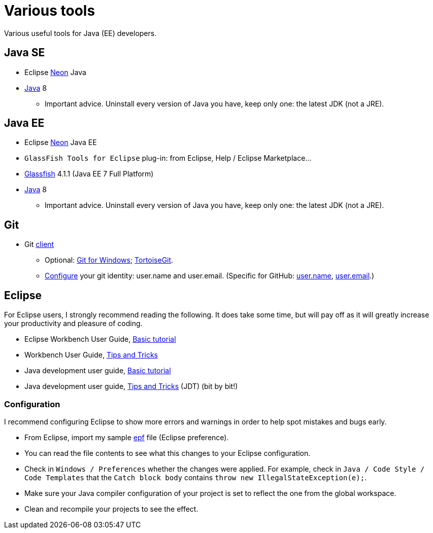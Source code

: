 = Various tools
Various useful tools for Java (EE) developers.

== Java SE

* Eclipse https://www.eclipse.org/downloads/packages/eclipse-ide-java-developers/neon2[Neon] Java
* http://www.oracle.com/technetwork/java/javase/downloads/index.html[Java] 8
** Important advice. Uninstall every version of Java you have, keep only one: the latest JDK (not a JRE).

== Java EE

* Eclipse https://www.eclipse.org/downloads/packages/eclipse-ide-java-ee-developers/neon2[Neon] Java EE
* `GlassFish Tools for Eclipse` plug-in: from Eclipse, Help / Eclipse Marketplace…
* https://glassfish.java.net/download.html[Glassfish] 4.1.1 (Java EE 7 Full Platform)
* http://www.oracle.com/technetwork/java/javase/downloads/index.html[Java] 8
** Important advice. Uninstall every version of Java you have, keep only one: the latest JDK (not a JRE).

== Git

* Git https://git-scm.com/downloads[client]
** Optional: https://git-for-windows.github.io/[Git for Windows]; https://tortoisegit.org/[TortoiseGit].
** https://git-scm.com/book/en/v2/Getting-Started-First-Time-Git-Setup[Configure] your git identity: user.name and user.email. (Specific for GitHub: https://help.github.com/articles/setting-your-username-in-git/[user.name], https://help.github.com/articles/setting-your-email-in-git/[user.email].)

== Eclipse
For Eclipse users, I strongly recommend reading the following. It does take some time, but will pay off as it will greatly increase your productivity and pleasure of coding.

* Eclipse Workbench User Guide, http://help.eclipse.org/neon/topic/org.eclipse.platform.doc.user/gettingStarted/qs-02a.htm?cp=0_1_0_0[Basic tutorial]
* Workbench User Guide, http://help.eclipse.org/neon/topic/org.eclipse.platform.doc.user/tips/platform_tips.html?cp=0_5[Tips and Tricks]
* Java development user guide, http://help.eclipse.org/neon/topic/org.eclipse.jdt.doc.user/gettingStarted/qs-2.htm[Basic tutorial]
* Java development user guide, http://help.eclipse.org/neon/topic/org.eclipse.jdt.doc.user/tips/jdt_tips.html?cp=1_5[Tips and Tricks] (JDT) (bit by bit!)

=== Configuration
I recommend configuring Eclipse to show more errors and warnings in order to help spot mistakes and bugs early.

* From Eclipse, import my sample https://raw.githubusercontent.com/edoreld/java-course/patch-1/Best%20practices/Eclipse-prefs.epf[epf] file (Eclipse preference). 
* You can read the file contents to see what this changes to your Eclipse configuration.
* Check in `Windows / Preferences` whether the changes were applied. For example, check in `Java / Code Style / Code Templates` that the `Catch block body` contains `throw new IllegalStateException(e);`.
* Make sure your Java compiler configuration of your project is set to reflect the one from the global workspace.
* Clean and recompile your projects to see the effect.

